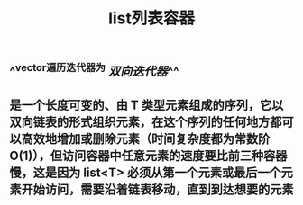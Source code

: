 #+TITLE: list列表容器

** ^^vector遍历迭代器为 [[双向迭代器]]^^
** 是一个长度可变的、由 T 类型元素组成的序列，它以双向链表的形式组织元素，在这个序列的任何地方都可以高效地增加或删除元素（时间复杂度都为常数阶 O(1)），但访问容器中任意元素的速度要比前三种容器慢，这是因为 list<T> 必须从第一个元素或最后一个元素开始访问，需要沿着链表移动，直到到达想要的元素
